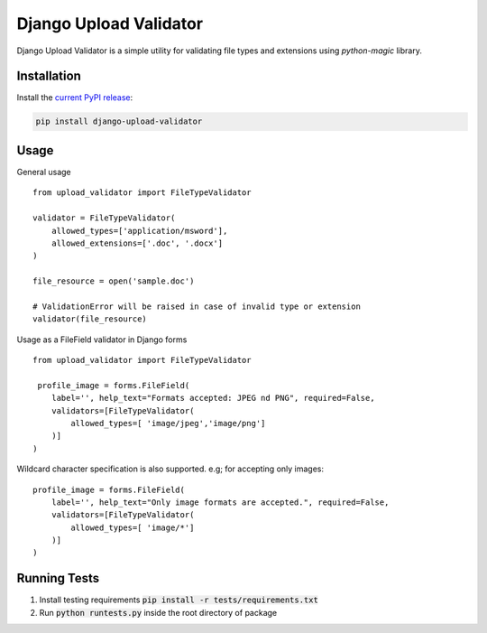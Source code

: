 ***********************
Django Upload Validator
***********************
.. image:: https://circleci.com/gh/mckinseyacademy/django-upload-validator/tree/master.svg?style=svg
    :target: https://circleci.com/gh/mckinseyacademy/django-upload-validator/tree/master


Django Upload Validator is a simple utility for validating file types and extensions using `python-magic` library.

Installation
############

Install the `current PyPI release <https://pypi.python.org/pypi/django-upload-validator>`__:

.. code:: bash

    pip install django-upload-validator

Usage
#####
General usage
::

    from upload_validator import FileTypeValidator

    validator = FileTypeValidator(
        allowed_types=['application/msword'],
        allowed_extensions=['.doc', '.docx']
    )

    file_resource = open('sample.doc')

    # ValidationError will be raised in case of invalid type or extension
    validator(file_resource)

Usage as a FileField validator in Django forms
::

    from upload_validator import FileTypeValidator

     profile_image = forms.FileField(
        label='', help_text="Formats accepted: JPEG nd PNG", required=False,
        validators=[FileTypeValidator(
            allowed_types=[ 'image/jpeg','image/png']
        )]
    )

Wildcard character specification is also supported. e.g; for accepting only images:
::

    profile_image = forms.FileField(
        label='', help_text="Only image formats are accepted.", required=False,
        validators=[FileTypeValidator(
            allowed_types=[ 'image/*']
        )]
    )


Running Tests
#############
#. Install testing requirements :code:`pip install -r tests/requirements.txt`
#. Run :code:`python runtests.py` inside the root directory of package


